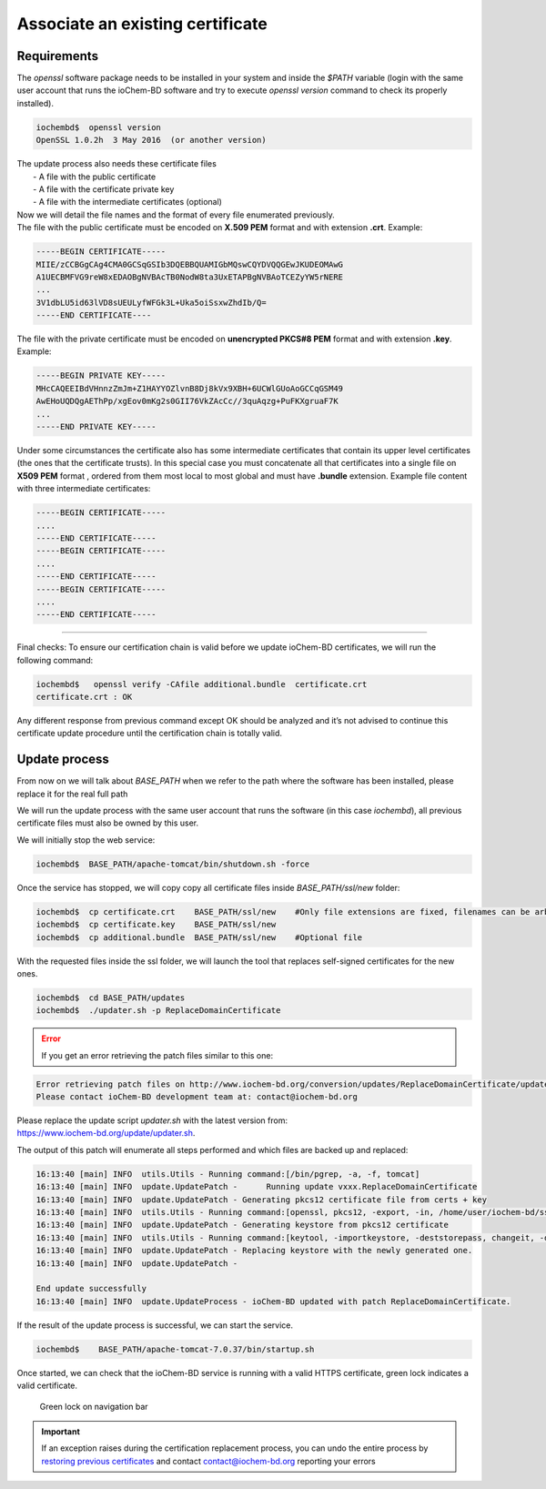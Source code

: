 Associate an existing certificate
=================================

Requirements
------------

The *openssl* software package needs to be installed in your system and inside the *$PATH* variable (login with the same user account that runs the ioChem-BD software and try to execute *openssl version* command to check its properly installed).

.. code:: console

   iochembd$  openssl version
   OpenSSL 1.0.2h  3 May 2016  (or another version)


| The update process also needs these certificate files
|   -  A file with the public certificate
|   -  A file with the certificate private key
|   -  A file with the intermediate certificates (optional)      

| Now we will detail the file names and the format of every file enumerated previously. 
| The file with the public certificate must be encoded on **X.509 PEM** format and with extension **.crt**. Example:

.. code:: console

      -----BEGIN CERTIFICATE-----
      MIIE/zCCBGgCAg4CMA0GCSqGSIb3DQEBBQUAMIGbMQswCQYDVQQGEwJKUDEOMAwG
      A1UECBMFVG9reW8xEDAOBgNVBAcTB0NodW8ta3UxETAPBgNVBAoTCEZyYW5rNERE    
      ...
      3V1dbLU5id63lVD8sUEULyfWFGk3L+Uka5oiSsxwZhdIb/Q=
      -----END CERTIFICATE----

The file with the private certificate must be encoded on **unencrypted PKCS#8 PEM** format and with extension **.key**. Example:

.. code:: console

      -----BEGIN PRIVATE KEY-----
      MHcCAQEEIBdVHnnzZmJm+Z1HAYYOZlvnB8Dj8kVx9XBH+6UCWlGUoAoGCCqGSM49
      AwEHoUQDQgAEThPp/xgEov0mKg2s0GII76VkZAcCc//3quAqzg+PuFKXgruaF7K
      ...
      -----END PRIVATE KEY-----

Under some circumstances the certificate also has some intermediate certificates that contain its upper level certificates (the ones that the certificate trusts). In this special case you must concatenate all that certificates into a single file on **X509 PEM** format , ordered from them most local to most global and must have **.bundle** extension. Example file content with three intermediate
certificates:

.. code:: console

      -----BEGIN CERTIFICATE-----
      ....
      -----END CERTIFICATE-----
      -----BEGIN CERTIFICATE-----
      ....
      -----END CERTIFICATE-----
      -----BEGIN CERTIFICATE-----
      ....
      -----END CERTIFICATE-----

--------------

Final checks: To ensure our certification chain is valid before we update ioChem-BD certificates, we will run the following command:

.. code:: bash

      iochembd$   openssl verify -CAfile additional.bundle  certificate.crt 
      certificate.crt : OK

Any different response from previous command except OK should be analyzed and it’s not advised to continue this certificate update procedure until the certification chain is totally valid.

Update process
--------------

From now on we will talk about *BASE_PATH* when we refer to the path where the software has been installed, please replace it for the real full path

We will run the update process with the same user account that runs the software (in this case *iochembd*), all previous certificate files must also be owned by this user.

We will initially stop the web service:

.. code:: bash

      iochembd$  BASE_PATH/apache-tomcat/bin/shutdown.sh -force

Once the service has stopped, we will copy copy all certificate files inside *BASE_PATH/ssl/new* folder:

.. code:: bash

      iochembd$  cp certificate.crt    BASE_PATH/ssl/new    #Only file extensions are fixed, filenames can be arbitrary 
      iochembd$  cp certificate.key    BASE_PATH/ssl/new     
      iochembd$  cp additional.bundle  BASE_PATH/ssl/new    #Optional file

With the requested files inside the ssl folder, we will launch the tool that replaces self-signed certificates for the new ones.

.. code:: bash

      iochembd$  cd BASE_PATH/updates
      iochembd$  ./updater.sh -p ReplaceDomainCertificate

.. error:: If you get an error retrieving the patch files similar to this one:

.. code:: console

      Error retrieving patch files on http://www.iochem-bd.org/conversion/updates/ReplaceDomainCertificate/update.tar.gz!
      Please contact ioChem-BD development team at: contact@iochem-bd.org

| Please replace the update script *updater.sh* with the latest version from: 
| https://www.iochem-bd.org/update/updater.sh.

The output of this patch will enumerate all steps performed and which files are backed up and replaced:

.. code:: console

   16:13:40 [main] INFO  utils.Utils - Running command:[/bin/pgrep, -a, -f, tomcat]
   16:13:40 [main] INFO  update.UpdatePatch -      Running update vxxx.ReplaceDomainCertificate
   16:13:40 [main] INFO  update.UpdatePatch - Generating pkcs12 certificate file from certs + key
   16:13:40 [main] INFO  utils.Utils - Running command:[openssl, pkcs12, -export, -in, /home/user/iochem-bd/ssl/new/cert.crt, -inkey, /home/user/iochem-bd/ssl/new/cert.key, -out, /home/user/iochem-bd/ssl/new/certificate.p12, -name, iochem-bd, -chain, -CAfile, /home/user/iochem-bd/ssl/new/cert.bundle, -caname, root, -passin, pass:changeit, -passout, pass:changeit]
   16:13:40 [main] INFO  update.UpdatePatch - Generating keystore from pkcs12 certificate
   16:13:40 [main] INFO  utils.Utils - Running command:[keytool, -importkeystore, -deststorepass, changeit, -destkeypass, changeit, -destkeystore, /home/user/iochem-bd/ssl/new/keystore.jks, -srckeystore, /home/user/iochem-bd/ssl/new/certificate.p12, -srcstoretype, PKCS12, -srcstorepass, changeit, -alias, iochem-bd]
   16:13:40 [main] INFO  update.UpdatePatch - Replacing keystore with the newly generated one.
   16:13:40 [main] INFO  update.UpdatePatch - 

   End update successfully
   16:13:40 [main] INFO  update.UpdateProcess - ioChem-BD updated with patch ReplaceDomainCertificate. 


If the result of the update process is successful, we can start the service. 

.. code:: bash

      iochembd$    BASE_PATH/apache-tomcat-7.0.37/bin/startup.sh

Once started, we can check that the ioChem-BD service is running with a valid HTTPS certificate, green lock indicates a valid certificate.

.. figure:: /imgs/Correct_https_certificate.png
   :alt: Green lock on navigation bar
   
   Green lock on navigation bar



.. important:: If an exception raises during the certification replacement process, you can undo the entire process by `restoring previous certificates`_ and contact contact@iochem-bd.org reporting your errors


.. _restoring previous certificates: ./undo-certificate-replacement.html
